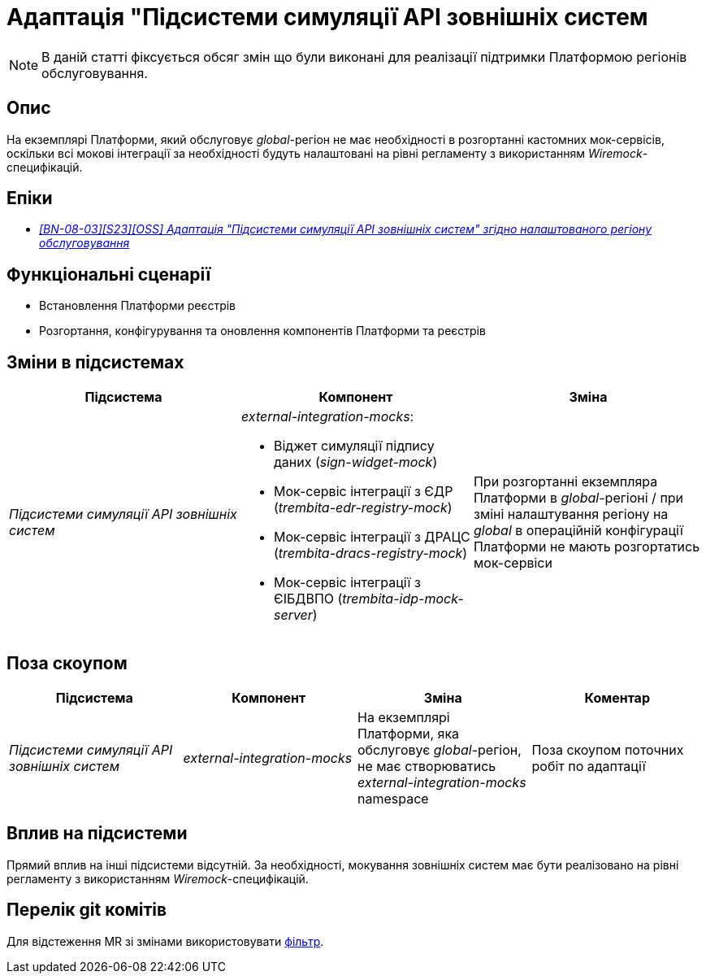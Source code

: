 = Адаптація "Підсистеми симуляції API зовнішніх систем

[NOTE]
--
В даній статті фіксується обсяг змін що були виконані для реалізації підтримки Платформою регіонів обслуговування.
--

== Опис

На екземплярі Платформи, який обслуговує _global_-регіон не має необхідності в розгортанні кастомних мок-сервісів, оскільки всі мокові інтеграції за необхідності будуть налаштовані на рівні регламенту з використанням _Wiremock_-специфікацій.

== Епіки

* _https://jiraeu.epam.com/browse/MDTUDDM-29661[[BN-08-03\][S23\][OSS\] Адаптація "Підсистеми симуляції API зовнішніх систем" згідно налаштованого регіону обслуговування]_

== Функціональні сценарії

* Встановлення Платформи реєстрів
* Розгортання, конфігурування та оновлення компонентів Платформи та реєстрів

== Зміни в підсистемах

|===
|Підсистема|Компонент|Зміна

|_Підсистеми симуляції API зовнішніх систем_
a|_external-integration-mocks_:

* Віджет симуляції підпису даних (_sign-widget-mock_)
* Мок-сервіс інтеграції з ЄДР (_trembita-edr-registry-mock_)
* Мок-сервіс інтеграції з ДРАЦС (_trembita-dracs-registry-mock_)
* Мок-сервіс інтеграції з ЄІБДВПО (_trembita-idp-mock-server_)

|При розгортанні екземпляра Платформи в _global_-регіоні / при зміні налаштування регіону на _global_ в операційній конфігурації Платформи не мають розгортатись мок-сервіси

|===

== Поза скоупом

|===
|Підсистема|Компонент|Зміна|Коментар

|_Підсистеми симуляції API зовнішніх систем_
|_external-integration-mocks_
|На екземплярі Платформи, яка обслуговує _global_-регіон, не має створюватись _external-integration-mocks_ namespace
|Поза скоупом поточних робіт по адаптації
|===

== Вплив на підсистеми

Прямий вплив на інші підсистеми відсутній. За необхідності, мокування зовнішніх систем має бути реалізовано на рівні регламенту з використанням _Wiremock_-специфікацій.

== Перелік git комітів

Для відстеження MR зі змінами використовувати https://gerrit-mdtu-ddm-edp-cicd.apps.cicd2.mdtu-ddm.projects.epam.com/q/status:open+-is:wip+MDTUDDM-29661[фільтр].
